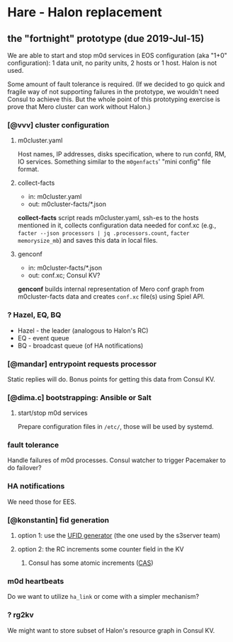 * Hare - Halon replacement

** the "fortnight" prototype (due 2019-Jul-15)

We are able to start and stop m0d services in EOS configuration (aka
"1+0" configuration): 1 data unit, no parity units, 2 hosts or 1 host.
Halon is not used.

Some amount of fault tolerance is required. (If we decided to go quick
and fragile way of not supporting failures in the prototype, we
wouldn't need Consul to achieve this.  But the whole point of this
prototyping exercise is prove that Mero cluster can work without
Halon.)

*** [@vvv] cluster configuration

**** m0cluster.yaml

Host names, IP addresses, disks specification, where to run confd, RM,
IO services.  Something similar to the ~m0genfacts~' "mini config"
file format.

**** collect-facts

- in: m0cluster.yaml
- out: m0cluster-facts/*.json

*collect-facts* script reads m0cluster.yaml, ssh-es to the hosts
mentioned in it, collects configuration data needed for conf.xc
(e.g., ~facter --json processors | jq .processors.count~,
~facter memorysize_mb~) and saves this data in local files.

**** genconf

- in: m0cluster-facts/*.json
- out: conf.xc; Consul KV?

*genconf* builds internal representation of Mero conf graph from
m0cluster-facts data and creates ~conf.xc~ file(s) using Spiel API.

*** ? Hazel, EQ, BQ

- Hazel - the leader (analogous to Halon's RC)
- EQ - event queue
- BQ - broadcast queue (of HA notifications)

*** [@mandar] entrypoint requests processor

Static replies will do.  Bonus points for getting this data from
Consul KV.

*** [@dima.c] bootstrapping: Ansible or Salt
**** start/stop m0d services

Prepare configuration files in ~/etc/~, those will be used by systemd.

*** fault tolerance

Handle failures of m0d processes.  Consul watcher to trigger Pacemaker
to do failover?

*** HA notifications

We need those for EES.

*** [@konstantin] fid generation

**** option 1: use the [[https://docs.google.com/document/d/1-td9_sO-bqErDtJYx40J9UEp2zJh4JJUp_yPmm9Knuc/edit][UFID generator]] (the one used by the s3server team)

**** option 2: the RC increments some counter field in the KV

***** Consul has some atomic increments ([[https://en.wikipedia.org/wiki/Compare-and-swap][CAS]])

*** m0d heartbeats

Do we want to utilize ~ha_link~ or come with a simpler mechanism?

*** ? rg2kv

We might want to store subset of Halon's resource graph in Consul KV.
